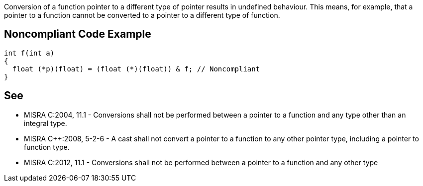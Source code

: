Conversion of a function pointer to a different type of pointer results in undefined behaviour. This means, for example, that a pointer to a function cannot be converted to a pointer to a different type of function.

== Noncompliant Code Example

----
int f(int a)
{
  float (*p)(float) = (float (*)(float)) & f; // Noncompliant
}
----

== See

* MISRA C:2004, 11.1 - Conversions shall not be performed between a pointer to a function and any type other than an integral type.
* MISRA {cpp}:2008, 5-2-6 - A cast shall not convert a pointer to a function to any other pointer type, including a pointer to function type.
*  MISRA C:2012, 11.1 - Conversions shall not be performed between a pointer to a function and any other type
